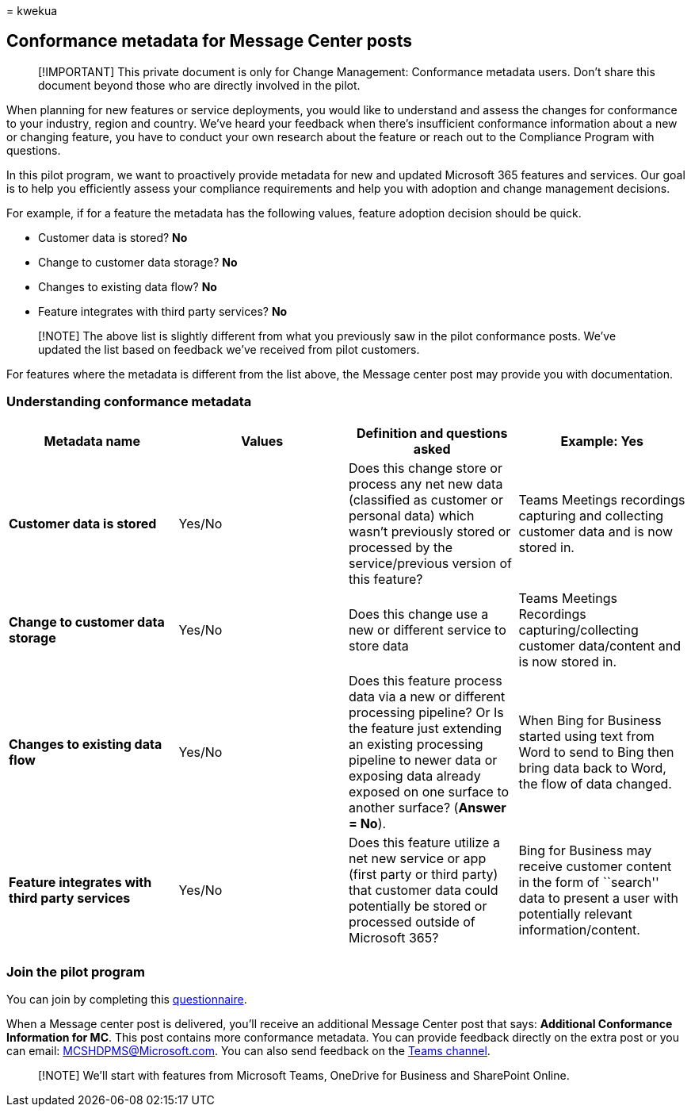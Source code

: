 = 
kwekua

== Conformance metadata for Message Center posts

____
[!IMPORTANT] This private document is only for Change Management:
Conformance metadata users. Don’t share this document beyond those who
are directly involved in the pilot.
____

When planning for new features or service deployments, you would like to
understand and assess the changes for conformance to your industry,
region and country. We’ve heard your feedback when there’s insufficient
conformance information about a new or changing feature, you have to
conduct your own research about the feature or reach out to the
Compliance Program with questions.

In this pilot program, we want to proactively provide metadata for new
and updated Microsoft 365 features and services. Our goal is to help you
efficiently assess your compliance requirements and help you with
adoption and change management decisions.

For example, if for a feature the metadata has the following values,
feature adoption decision should be quick.

* Customer data is stored? *No*
* Change to customer data storage? *No*
* Changes to existing data flow? *No*
* Feature integrates with third party services? *No*

____
[!NOTE] The above list is slightly different from what you previously
saw in the pilot conformance posts. We’ve updated the list based on
feedback we’ve received from pilot customers.
____

For features where the metadata is different from the list above, the
Message center post may provide you with documentation.

=== Understanding conformance metadata

[width="100%",cols="25%,25%,25%,25%",options="header",]
|===
|*Metadata name* |*Values* |*Definition and questions asked* |*Example:
Yes*
|*Customer data is stored* |Yes/No |Does this change store or process
any net new data (classified as customer or personal data) which wasn’t
previously stored or processed by the service/previous version of this
feature? |Teams Meetings recordings capturing and collecting customer
data and is now stored in.

|*Change to customer data storage* |Yes/No |Does this change use a new
or different service to store data |Teams Meetings Recordings
capturing/collecting customer data/content and is now stored in.

|*Changes to existing data flow* |Yes/No |Does this feature process data
via a new or different processing pipeline? Or Is the feature just
extending an existing processing pipeline to newer data or exposing data
already exposed on one surface to another surface? (*Answer = No*).
|When Bing for Business started using text from Word to send to Bing
then bring data back to Word, the flow of data changed.

|*Feature integrates with third party services* |Yes/No |Does this
feature utilize a net new service or app (first party or third party)
that customer data could potentially be stored or processed outside of
Microsoft 365? |Bing for Business may receive customer content in the
form of ``search'' data to present a user with potentially relevant
information/content.

| | | |
|===

=== Join the pilot program

You can join by completing this
https://go.microsoft.com/fwlink/p/?linkid=2211581[questionnaire].

When a Message center post is delivered, you’ll receive an additional
Message Center post that says: *Additional Conformance Information for
MC######*. This post contains more conformance metadata. You can provide
feedback directly on the extra post or you can email:
MCSHDPMS@Microsoft.com. You can also send feedback on the
https://go.microsoft.com/fwlink/p/?linkid=2211676[Teams channel].

____
[!NOTE] We’ll start with features from Microsoft Teams, OneDrive for
Business and SharePoint Online.
____
